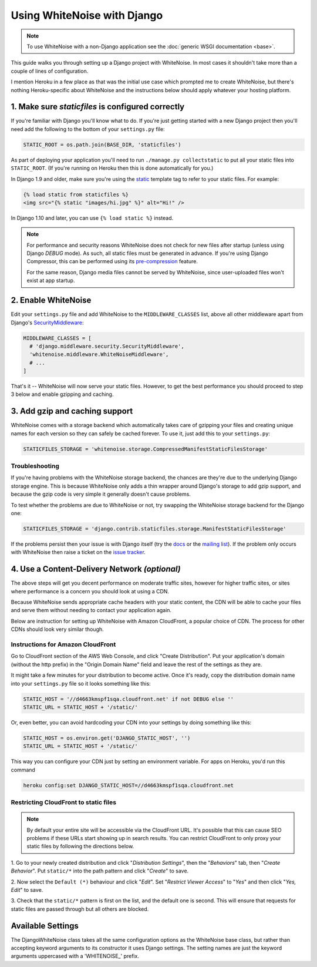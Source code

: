 Using WhiteNoise with Django
============================

.. note:: To use WhiteNoise with a non-Django application see the
   :doc:`generic WSGI documentation <base>`.

This guide walks you through setting up a Django project with WhiteNoise.
In most cases it shouldn't take more than a couple of lines of configuration.

I mention Heroku in a few place as that was the initial use case which prompted me
to create WhiteNoise, but there's nothing Heroku-specific about WhiteNoise and the
instructions below should apply whatever your hosting platform.

1. Make sure *staticfiles* is configured correctly
----------------------------------------------------

If you're familiar with Django you'll know what to do. If you're just getting started
with a new Django project then you'll need add the following to the bottom of your
``settings.py`` file:

.. code-block:: python

   STATIC_ROOT = os.path.join(BASE_DIR, 'staticfiles')

As part of deploying your application you'll need to run ``./manage.py collectstatic`` to
put all your static files into ``STATIC_ROOT``. (If you're running on Heroku then
this is done automatically for you.)

In Django 1.9 and older, make sure you're using the static_ template tag to
refer to your static files. For example:

.. code-block:: html

   {% load static from staticfiles %}
   <img src="{% static "images/hi.jpg" %}" alt="Hi!" />

In Django 1.10 and later, you can use ``{% load static %}`` instead.

.. _static: https://docs.djangoproject.com/en/1.9/ref/contrib/staticfiles/#std:templatetag-staticfiles-static

.. note:: For performance and security reasons WhiteNoise does not check for new
   files after startup (unless using Django `DEBUG` mode). As such, all static
   files must be generated in advance. If you're using Django Compressor, this
   can be performed using its `pre-compression`_ feature.

   For the same reason, Django media files cannot be served by WhiteNoise, since
   user-uploaded files won't exist at app startup.

.. _pre-compression: https://django-compressor.readthedocs.org/en/latest/usage/#pre-compression


2. Enable WhiteNoise
--------------------

Edit your ``settings.py`` file and add WhiteNoise to the ``MIDDLEWARE_CLASSES``
list, above all other middleware apart from Django's `SecurityMiddleware
<https://docs.djangoproject.com/en/stable/ref/middleware/#module-django.middleware.security>`_:

.. code-block:: python

   MIDDLEWARE_CLASSES = [
     # 'django.middleware.security.SecurityMiddleware',
     'whitenoise.middleware.WhiteNoiseMiddleware',
     # ...
   ]

That's it -- WhiteNoise will now serve your static files. However, to get the
best performance you should proceed to step 3 below and enable gzipping and
caching.


3. Add gzip and caching support
-------------------------------

WhiteNoise comes with a storage backend which automatically takes care of gzipping
your files and creating unique names for each version so they can safely be cached
forever. To use it, just add this to your ``settings.py``:

.. code-block:: python

   STATICFILES_STORAGE = 'whitenoise.storage.CompressedManifestStaticFilesStorage'


Troubleshooting
+++++++++++++++

If you're having problems with the WhiteNoise storage backend, the chances are they're
due to the underlying Django storage engine. This is because WhiteNoise only adds a
thin wrapper around Django's storage to add gzip support, and because the gzip code is
very simple it generally doesn't cause problems.

To test whether the problems are due to WhiteNoise or not, try swapping the WhiteNoise
storage backend for the Django one:

.. code-block:: python

   STATICFILES_STORAGE = 'django.contrib.staticfiles.storage.ManifestStaticFilesStorage'

If the problems persist then your issue is with Django itself (try the docs_ or
the `mailing list`_). If the problem only occurs with WhiteNoise then raise a
ticket on the `issue tracker`_.

.. _docs: https://docs.djangoproject.com/en/stable/ref/contrib/staticfiles/
.. _mailing list: https://groups.google.com/d/forum/django-users
.. _issue tracker: https://github.com/evansd/whitenoise/issues


.. _cdn:

4. Use a Content-Delivery Network *(optional)*
----------------------------------------------

The above steps will get you decent performance on moderate traffic sites, however
for higher traffic sites, or sites where performance is a concern you should look
at using a CDN.

Because WhiteNoise sends appropriate cache headers with your static content, the CDN
will be able to cache your files and serve them without needing to contact your
application again.

Below are instruction for setting up WhiteNoise with Amazon CloudFront, a popular
choice of CDN. The process for other CDNs should look very similar though.

Instructions for Amazon CloudFront
++++++++++++++++++++++++++++++++++

Go to CloudFront section of the AWS Web Console, and click "Create
Distribution". Put your application's domain (without the http prefix) in the
"Origin Domain Name" field and leave the rest of the settings as they are.

It might take a few minutes for your distribution to become active. Once it's
ready, copy the distribution domain name into your ``settings.py`` file so it
looks something like this:

.. code-block:: python

   STATIC_HOST = '//d4663kmspf1sqa.cloudfront.net' if not DEBUG else ''
   STATIC_URL = STATIC_HOST + '/static/'

Or, even better, you can avoid hardcoding your CDN into your settings by doing something like this:

.. code-block:: python

   STATIC_HOST = os.environ.get('DJANGO_STATIC_HOST', '')
   STATIC_URL = STATIC_HOST + '/static/'

This way you can configure your CDN just by setting an environment variable.
For apps on Heroku, you'd run this command

.. code-block:: bash

   heroku config:set DJANGO_STATIC_HOST=//d4663kmspf1sqa.cloudfront.net


Restricting CloudFront to static files
++++++++++++++++++++++++++++++++++++++

.. note::

    By default your entire site will be accessible via the CloudFront URL. It's possible
    that this can cause SEO problems if these URLs start showing up in search results.
    You can restrict CloudFront to only proxy your static files by following the directions
    below.

1. Go to your newly created distribution and click "*Distribution Settings*", then
the "*Behaviors*" tab, then "*Create Behavior*". Put ``static/*`` into the path pattern and
click "*Create*" to save.

2. Now select the ``Default (*)`` behaviour and click "*Edit*". Set "*Restrict Viewer Access*"
to "*Yes*" and then click "*Yes, Edit*" to save.

3. Check that the ``static/*`` pattern is first on the list, and the default one is second.
This will ensure that requests for static files are passed through but all others are blocked.


Available Settings
------------------

The DjangoWhiteNoise class takes all the same configuration options as the
WhiteNoise base class, but rather than accepting keyword arguments to its
constructor it uses Django settings. The setting names are just the keyword
arguments uppercased with a 'WHITENOISE\_' prefix.


.. attribute:: WHITENOISE_ROOT

    :default: ``None``

    Absolute path to a directory of files which will be served at the root of
    your application (ignored if not set).

    Don't use this for the bulk of your static files because you won't benefit
    from cache versioning, but it can be convenient for files like
    ``robots.txt`` or ``favicon.ico`` which you want to serve at a specific
    URL.

.. attribute:: WHITENOISE_AUTOREFRESH

    :default: ``settings.DEBUG``

    Recheck the filesystem to see if any files have changed before responding.
    This is designed to be used in development where it can be convenient to
    pick up changes to static files without restarting the server. For both
    performance and security reasons, this setting should not be used in
    production.

.. attribute:: WHITENOISE_USE_FINDERS

    :default: ``settings.DEBUG``

    Instead of only picking up files collected into ``STATIC_ROOT``, find and serve
    files in their original directories using Django's "finders" API. This is the
    same behaviour as ``runserver`` provides by default, and is only useful if you
    don't want to use the default ``runserver`` configuration in development.

.. attribute:: WHITENOISE_MAX_AGE

    :default: ``60 if not settings.DEBUG else 0``

    Time (in seconds) for which browsers and proxies should cache **non-versioned** files.

    Versioned files (i.e. files which have been given a unique name like *base.a4ef2389.css* by
    including a hash of their contents in the name) are detected automatically and set to be
    cached forever.

    The default is chosen to be short enough not to cause problems with stale versions but
    long enough that, if you're running WhiteNoise behind a CDN, the CDN will still take
    the majority of the strain during times of heavy load.


.. attribute:: WHITENOISE_CHARSET

    :default: ``settings.FILE_CHARSET`` (utf-8)

    Charset to add as part of the ``Content-Type`` header for all files whose
    mimetype allows a charset.


.. attribute:: WHITENOISE_ALLOW_ALL_ORIGINS

    :default: ``True``

    Toggles whether to send an ``Access-Control-Allow-Origin: *`` header for all
    static files.

    This allows cross-origin requests for static files which means your static files
    will continue to work as expected even if they are served via a CDN and therefore
    on a different domain. Without this your static files will *mostly* work, but you
    may have problems with fonts loading in Firefox, or accessing images in canvas
    elements, or other mysterious things.

    The W3C `explicitly state`__ that this behaviour is safe for publicly
    accessible files.

.. __: http://www.w3.org/TR/cors/#security


.. attribute:: WHITENOISE_GZIP_EXCLUDE_EXTENSIONS

    :default: ``('jpg', 'jpeg', 'png', 'gif', 'webp','zip', 'gz', 'tgz', 'bz2', 'tbz', 'swf', 'flv', 'woff')``

    File extensions to skip when gzipping.

    Because the gzip process will only create compressed files where this
    results in an actual size saving, it would be safe to leave this list empty
    and attempt to gzip all files. However, for files which we're confident
    won't benefit from compression, it speeds up the process if we just skip
    over them.
